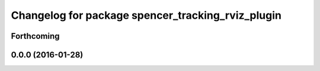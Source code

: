 ^^^^^^^^^^^^^^^^^^^^^^^^^^^^^^^^^^^^^^^^^^^^^^^^^^
Changelog for package spencer_tracking_rviz_plugin
^^^^^^^^^^^^^^^^^^^^^^^^^^^^^^^^^^^^^^^^^^^^^^^^^^

Forthcoming
-----------

0.0.0 (2016-01-28)
------------------
